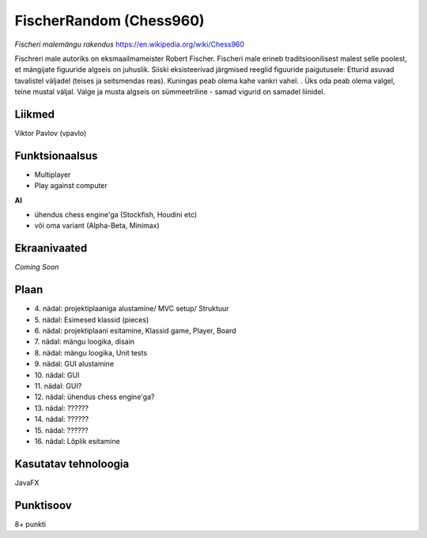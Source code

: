 **FischerRandom (Chess960)** 
============================

.. image:: main.jpg

*Fischeri malemängu rakendus* https://en.wikipedia.org/wiki/Chess960

Fischreri male autoriks on eksmaailmameister Robert Fischer. Fischeri male erineb traditsioonilisest malest selle poolest, et mängijate figuuride algseis on juhuslik. Siiski eksisteerivad järgmised reeglid figuuride paigutusele:
Etturid asuvad tavalistel väljadel (teises ja seitsmendas reas).
Kuningas peab olema kahe vankri vahel. .
Üks oda peab olema valgel, teine mustal väljal.
Valge ja musta algseis on sümmeetriline - samad vigurid on samadel liinidel.

Liikmed
-------

Viktor Pavlov (vpavlo)

Funktsionaalsus
---------------

- Multiplayer
- Play against computer


**AI**

- ühendus chess engine'ga (Stockfish, Houdini etc)
- või oma variant (Alpha-Beta, Minimax)



Ekraanivaated
-------------

*Coming Soon*


Plaan
-----

- \4. nädal: projektiplaaniga alustamine/ MVC setup/ Struktuur
- \5. nädal: Esimesed klassid (pieces)
- \6. nädal: projektiplaani esitamine, Klassid game, Player, Board
- \7. nädal: mängu loogika, disain
- \8. nädal: mängu loogika, Unit tests
- \9. nädal: GUI alustamine
- \10. nädal: GUI
- \11. nädal: GUI?
- \12. nädal: ühendus chess engine'ga?
- \13. nädal: ??????
- \14. nädal: ??????
- \15. nädal: ??????
- \16. nädal: Lõplik esitamine

Kasutatav tehnoloogia
---------------------

JavaFX

Punktisoov
----------

8+ punkti

